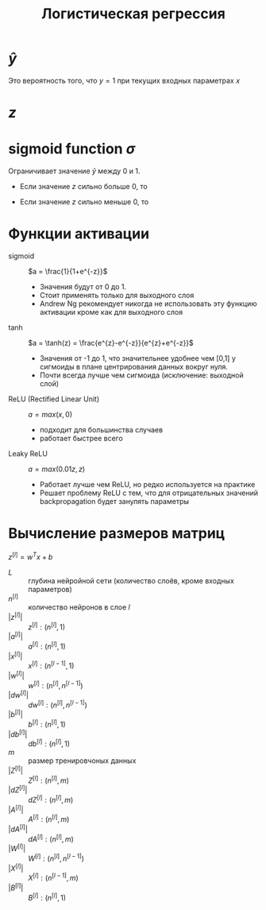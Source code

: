 #+OPTIONS: H:3 num:t toc:t \n:nil @:t ::t |:t ^:{} _:{} -:t f:t *:t <:t todo:t
#+INFOJS_OPT: view:t toc:t ltoc:t mouse:underline buttons:0 path:org-info.js
#+HTML_HEAD: <link rel="stylesheet" type="text/css" href="solarized-dark.css" />
#+KEYWORDS: C struct union typedef bit-field
#+HTML_LINK_HOME: https://pimiento.github.io/
#+HTML_LINK_UP: https://pimiento.github.io/
#+TITLE: Логистическая регрессия

* $\hat{y}$
  Это вероятность того, что $y = 1$ при текущих входных параметрах $x$
  \begin{equation}
  \hat{y} = P(y=1|x)
  \\
  \hat{y} = \sigma{}(w^{T}x + b)
  \end{equation}

* $z$
  \begin{equation}
  z = w^{T}x + b
  \end{equation}
* sigmoid function $\sigma{}$
  Ограничивает значение $\hat{y}$ между $0$ и $1$.
  \begin{equation}
  \sigma{}(z) = \frac{1}{1+e^{-z}}
  \end{equation}
  - Если значение $z$ сильно больше $0$, то
    \begin{equation}
    \sigma{}(z) \approx{} \frac{1}{1+0} \approx{} 1
    \end{equation}
  - Если значение $z$ сильно меньше $0$, то
    \begin{equation}
    \sigma{}(z) \ approx{} \frac{1}{1+bignum} \approx{} 0
    \end{equation}
* Функции активации
  - sigmoid :: $a = \frac{1}{1+e^{-z}}$
    - Значения будут от 0 до 1.
    - Стоит применять только для выходного слоя
    - Andrew Ng рекомендует никогда не использовать эту функцию активации кроме как для выходного слоя
    #+BEGIN_SRC python :results file :exports results
      import matplotlib
      matplotlib.use("Agg")

      import matplotlib.pyplot as plt
      from scipy.special import expit
      import numpy as np

      #define range of x-values
      x = np.linspace(-10, 10, 100)

      #calculate sigmoid function for each x-value
      y = expit(x)

      #create plot
      plt.plot(x, y)
      plt.xlabel('z', loc="right")
      plt.ylabel("σ(z)", loc="top")
      ax = plt.gca()
      ax.spines[["left", "bottom"]].set_position(("data", 0))
      ax.spines[["top", "right"]].set_visible(False)
      ax.plot(1, 0, ">k", transform=ax.get_yaxis_transform(), clip_on=False)
      ax.plot(0, 1, "^k", transform=ax.get_xaxis_transform(), clip_on=False)

      #display plot
      fname = "sigmoid_fun.png"
      plt.savefig(fname)

      return fname
    #+END_SRC

    #+RESULTS:
    [[file:sigmoid_fun.png]]

  - tanh ::  $a = \tanh(z) = \frac{e^{z}-e^{-z}}{e^{z}+e^{-z}}$
    - Значения от -1 до 1, что значительнее удобнее чем [0,1] у сигмоиды в плане центрирования данных вокруг нуля.
    - Почти всегда лучше чем сигмоида (исключение: выходной слой)
    #+BEGIN_SRC python :results file :exports results
      import matplotlib
      matplotlib.use("Agg")

      import matplotlib.pyplot as plt
      import numpy as np

      #define range of x-values
      x = np.linspace(-10, 10, 100)

      #calculate tanh function for each x-value
      y = np.tanh(x)

      #create plot
      plt.plot(x, y)
      plt.xlabel('z', loc="right")
      plt.ylabel("tanh(z)", loc="top")
      ax = plt.gca()
      ax.spines[["left", "bottom"]].set_position(("data", 0))
      ax.spines[["top", "right"]].set_visible(False)
      ax.plot(1, 0, ">k", transform=ax.get_yaxis_transform(), clip_on=False)
      ax.plot(0, 1, "^k", transform=ax.get_xaxis_transform(), clip_on=False)

      #display plot
      fname = "tanh_fun.png"
      plt.savefig(fname)

      return fname
    #+END_SRC

    #+RESULTS:
    [[file:tanh_fun.png]]

  - ReLU (Rectified Linear Unit) :: $a = max(x, 0)$
    - подходит для большинства случаев
    - работает быстрее всего

      #+BEGIN_SRC python :results file :exports results
        import matplotlib
        matplotlib.use("Agg")

        import matplotlib.pyplot as plt
        import numpy as np

        #define range of x-values
        x = np.linspace(-10, 10, 100)

        #calculate ReLU function for each x-value
        y = np.maximum(x, 0)

        #create plot
        plt.plot(x, y)
        plt.xlabel('z', loc="right")
        plt.ylabel("ReLU(z)", loc="top")
        ax = plt.gca()
        ax.spines[["left", "bottom"]].set_position(("data", 0))
        ax.spines[["top", "right"]].set_visible(False)
        ax.plot(1, 0, ">k", transform=ax.get_yaxis_transform(), clip_on=False)
        ax.plot(0, 1, "^k", transform=ax.get_xaxis_transform(), clip_on=False)

        #display plot
        fname = "relu_fun.png"
        plt.savefig(fname)

        return fname
    #+END_SRC

    #+RESULTS:
    [[file:relu_fun.png]]

  - Leaky ReLU :: $a = max(0.01z, z)$
    - Работает лучше чем ReLU, но редко используется на практике
    - Решает проблему ReLU с тем, что для отрицательных значений backpropagation будет занулять параметры
  #+BEGIN_SRC python :results file :exports results
    import matplotlib
    matplotlib.use("Agg")

    import matplotlib.pyplot as plt
    from scipy.special import expit
    import numpy as np

    #define range of x-values
    x = np.linspace(-10, 10, 100)

    #calculate Leaky ReLU function for each x-value
    y = np.where(x > 0, x, x*0.01)

    #create plot
    plt.plot(x, y)
    plt.xlabel('z', loc="right")
    plt.ylabel("LReLU(z)", loc="top")
    ax = plt.gca()
    ax.spines[["left", "bottom"]].set_position(("data", 0))
    ax.spines[["top", "right"]].set_visible(False)
    ax.plot(1, 0, ">k", transform=ax.get_yaxis_transform(), clip_on=False)
    ax.plot(0, 1, "^k", transform=ax.get_xaxis_transform(), clip_on=False)

    #display plot
    fname = "leaky_relu_fun.png"
    plt.savefig(fname)

    return fname
  #+END_SRC

  #+RESULTS:
  [[file:leaky_relu_fun.png]]

* Вычисление размеров матриц
  $z^{[l]} = w^{T}x + b$
  - $L$ :: глубина нейройной сети (количество слоёв, кроме входных параметров)
  - $n^{[l]}$ :: количество нейронов в слое $l$
  - $|z^{[l]}|$ :: $z^{[l]} : (n^{[l]}, 1)$
  - $|a^{[l]}|$ :: $a^{[l]} : (n^{[l]}, 1)$
  - $|x^{[l]}|$ :: $x^{[l]} : (n^{[l-1]}, 1)$
  - $|w^{[l]}|$ :: $w^{[l]} : (n^{[l]}, n^{[l-1]})$
  - $|dw^{[l]}|$ :: $dw^{[l]} : (n^{[l]}, n^{[l-1]})$
  - $|b^{[l]}|$ :: $b^{[l]} : (n^{[l]}, 1)$
  - $|db^{[l]}|$ :: $db^{[l]} : (n^{[l]}, 1)$
  - $m$ :: размер тренировчоных данных
  - $|Z^{[l]}|$ :: $Z^{[l]} : (n^{[l]}, m)$
  - $|dZ^{[l]}|$ :: $dZ^{[l]} : (n^{[l]}, m)$
  - $|A^{[l]}|$ :: $A^{[l]} : (n^{[l]}, m)$
  - $|dA^{[l]}|$ :: $dA^{[l]} : (n^{[l]}, m)$
  - $|W^{[l]}|$ :: $W^{[l]} : (n^{[l]}, n^{[l-1]})$
  - $|X^{[l]}|$ :: $X^{[l]} : (n^{[l-1]}, m)$
  - $|B^{[l]}|$ :: $B^{[l]} : (n^{[l]}, 1)$
